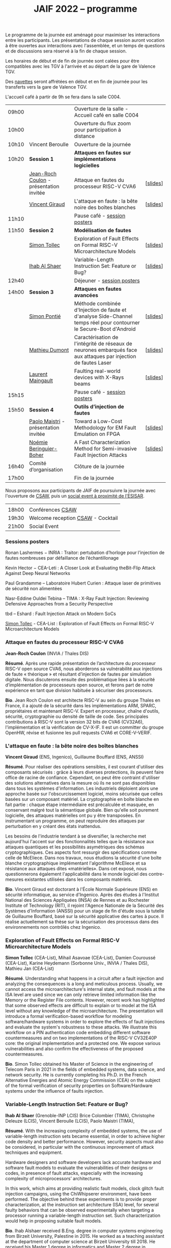 #+STARTUP: showall
#+OPTIONS: toc:nil
#+title: JAIF 2022 -- programme

Le programme de la journée est aménagé pour maximiser les interactions
entre les participants.  Les présentations de chaque session auront
vocation à être ouvertes aux interactions avec l'assemblée, et un
temps de questions et de discussions sera réservé à la fin de chaque
session.

Les horaires de début et de fin de journée sont calées pour être
compatibles avec les TGV à l'arrivée et au départ de la gare de
Valence TGV.

Des [[./infos-pratiques.html][navettes]] seront affrétées en début et en fin de journée pour les
transferts vers la gare de Valence TGV.

L'accueil café à partir de 9h se fera dans la salle C004.

| 09h00 |                                         | Ouverture de la salle - Accueil café en salle C004                                                                  |          |
| 10h00 |                                         | Ouverture du flux zoom pour participation à distance                                                                |          |
| 10h10 | Vincent Beroulle                        | Ouverture de la journée                                                                                             |          |
| 10h20 | *Session 1*                               | *Attaques en fautes sur implémentations logicielles*                                                                  |          |
|       | [[#coulon][Jean-Roch Coulon]] - présentation invitée | Attaque en fautes du processeur RISC-V CVA6                                                                         | [[[file:media/JAIF2022_Coulon.pdf][slides]]] |
|       | [[#giraud][Vincent Giraud]]                          | L'attaque en faute : la bête noire des boîtes blanches                                                              | [[[file:media/JAIF2022_Giraud.pdf][slides]]] |
| 11h10 |                                         | Pause café - [[#posters][session posters]]                                                                                        |          |
| 11h50 | *Session 2*                               | *Modélisation de fautes*                                                                                              |          |
|       | [[#tollec][Simon Tollec]]                            | Exploration of Fault Effects on Formal RISC-V Microarchitecture Models                                              | [[[file:media/JAIF2022_Tollec.pdf][slides]]] |
|       | [[#alshaer][Ihab Al Shaer]]                           | Variable-Length Instruction Set: Feature or Bug?                                                                    | [[[file:media/JAIF2022_AlShaer.pdf][slides]]] |
| 12h40 |                                         | Déjeuner -      [[#posters][session posters]]                                                                                     |          |
| 14h00 | *Session 3*                               | *Attaques en fautes avancées*                                                                                         |          |
|       | [[#fanjas][Simon Pontié]]                            | Méthode combinée d'Injection de faute et d'analyse Side-Channel temps réel pour contourner le Secure-Boot d'Android | [[[file:media/JAIF2022_Pontie.pdf][slides]]] |
|       | [[#dumont][Mathieu Dumont]]                          | Caractérisation de l'intégrité de réseaux de neurones embarqués face aux attaques par injection de fautes Laser     | [[[file:media/JAIF2022_Dumont.pdf][slides]]] |
|       | [[#anceau][Laurent Maingault]]                       | Faulting real-world devices with X-Rays beams                                                                       | [[[file:media/JAIF2022_Maingault.pdf][slides]]] |
| 15h15 |                                         | Pause café -      [[#posters][session posters]]                                                                                   |          |
| 15h50 | *Session 4*                               | *Outils d’injection de fautes*                                                                                        |          |
|       | [[#maistri][Paolo Maistri]] - présentation invitée    | Toward a Low-Cost Methodology for EM Fault Emulation on FPGA                                                        | [[[file:media/JAIF2022_Maistri.pdf][slides]]] |
|       | [[#boher][Noémie Beringuier-Boher]]                 | A Fast Characterization Method for Semi-invasive Fault Injection Attacks                                            | [[[file:media/JAIF2022_Beringuier-Boher.pdf][slides]]] |
| 16h40 | Comité d’organisation                   | Clôture de la journée                                                                                               |          |
| 17h00 |                                         | Fin de la journée                                                                                                   |          |

Nous proposons aux participants de JAIF de poursuivre la journée avec
l'ouverture de [[https://www.csaw.io/europe][CSAW]], puis un [[./infos-pratiques.html#socialevent][social event à proximité de l'ESISAR]].

|       |                                   |
| 18h00 | Conférences [[https://www.csaw.io/europe][CSAW]]                  |
| 19h30 | Welcome reception [[https://www.csaw.io/europe][CSAW]] - Cocktail |
| 21h00 | Social Event                      |

*** Sessions posters
:PROPERTIES:
:CUSTOM_ID: posters
:END:

Ronan Lashermes − INRIA : Traitor: pertubation d’horloge pour l’injection de fautes nombreuses par défaillance de l’échantillonage

Kevin Hector − CEA-Leti : A Closer Look at Evaluating theBit-Flip Attack Against Deep Neural Networks

Paul Grandamme – Laboratoire Hubert Curien : Attaque laser de primitives de sécurité non alimentées

Nasr-Eddine Ouldei Tebina – TIMA : X-Ray Fault Injection: Reviewing Defensive Approaches from a Security Perspective

tbd – Eshard : Fault Injection Attack on Modern SoCs

[[#tollec][Simon Tollec]] -  CEA-List : Exploration of Fault Effects on Formal RISC-V Microarchitecture Models

*** Attaque en fautes du processeur RISC-V CVA6
:PROPERTIES:
:CUSTOM_ID: coulon
:END:

*Jean-Roch Coulon* (INVIA / Thales DIS)

*Résumé*.
    Après une rapide présentation de l’architecture du processeur RISC-V open source CVA6, nous aborderons sa vulnérabilité aux injections de faute « théorique »  et résultant d’injection de fautes par simulation digitale. Nous discuterons ensuite des problématique liées à la sécurité d’implémentation de processeurs open source, et ferons part de notre expérience en tant que division habituée à sécuriser des processeurs.

*Bio*.
    Jean Roch Coulon est architecte RISC-V au sein du groupe Thales en France, il a ajouté de la sécurité dans les implémentations ARM, SPARC, propriétaires et maintenant RISC-V. Expert en processeur, chaîne d'outils, sécurité, cryptographie ou densité de taille de code. Ses principales contributions à RISC-V sont la version 32 bits de CVA6 (CV32A6), l'implémentation et la vérification de CV-X-IF.  Il est un committer du groupe OpenHW, révise et fusionne les pull requests CVA6 et CORE-V-VERIF.

*** L'attaque en faute : la bête noire des boîtes blanches
:PROPERTIES:
:CUSTOM_ID: giraud
:END:

*Vincent Giraud* (ENS, Ingenico),
Guillaume Bouffard (ENS,  ANSSI)

*Résumé*.
    Pour réaliser des opérations sensibles, il est courant d'utiliser des composants sécurisés : grâce à leurs diverses protections, ils peuvent faire office de racine de confiance. Cependant, on peut être contraint d'utiliser des solutions alternatives dans la mesure où ils ne sont pas disponibles dans tous les systèmes d'information. Les industriels déploient alors une approche basée sur l'obscurcissement logiciel, moins sécurisée que celles basées sur un composant matériel. La cryptographie en boîte blanche en fait partie : chaque étape intermédiaire est précalculée et masquée, en conservant malgré tout la sémantique globale. Bien qu'elle soit purement logicielle, des attaques matérielles ont pu y être transposées. En instrumentant un programme, on peut reproduire des attaques par perturbation en y créant des états inattendus.

    Les besoins de l'industrie tendant à se diversifier, la recherche met aujourd'hui l'accent sur des fonctionnalités telles que la résistance aux attaques quantiques et les possibilités asymétriques des schémas cryptographiques. Ces aspects font ressurgir des spécifications comme celle de McEliece. Dans nos travaux, nous étudions la sécurité d'une boîte blanche cryptographique implémentant l'algorithme McEliece et sa résistance aux attaques dites «matérielles». Dans cet exposé, nous questionnerons également l'applicabilité dans le monde logiciel des contre-mesures existantes utilisées dans les composants matériels.

*Bio*.
Vincent Giraud est doctorant à l'École Normale Supérieure (ENS) en sécurité informatique, au service d'Ingenico. Après des études à l'Institut National des Sciences Appliquées (INSA) de Rennes et au Rochester Institute of Technology (RIT), il rejoint l'Agence Nationale de la Sécurité des Systèmes d'Information (ANSSI) pour un stage de fin d'étude sous la tutelle de Guillaume Bouffard, basé sur la sécurité applicative des cartes à puce. Il réalise actuellement sa thèse sur la sécurisation des processus dans des environnements non contrôlés chez Ingenico.

***  Exploration of Fault Effects on Formal RISC-V Microarchitecture Models
:PROPERTIES:
:CUSTOM_ID: tollec
:END:

*Simon Tollec* (CEA-List),
Mihail Asavoae (CEA-List),
Damien Couroussé (CEA-List),
Karine Heydemann (Sorbonne Univ., INVIA / Thales DIS),
Mathieu Jan (CEA-List)

*Résumé*.
Understanding what happens in a circuit after a fault injection and analyzing the consequences is a long and meticulous process.
Usually, we cannot access the microarchitecture's internal state, and fault models at the ISA level are used since we can only retrieve limited information like the Memory or the Register File contents.
However, recent work has highlighted that some observed effects are difficult to explain or to model at the ISA level without any knowledge of the microarchitecture.
The presentation will introduce a formal verification-based workflow for modeling software/hardware systems in order to explore the effects of fault injections and evaluate the system's robustness to these attacks.
We illustrate this workflow on a PIN authentication code embedding different software countermeasures and on two implementations of the RISC-V CV32E40P core: the original implementation and a protected one.
We expose various vulnerabilities and also confirm the effectiveness of the proposed countermeasures.

*Bio*.
Simon Tollec obtained his Master of Science in the engineering of Telecom Paris in 2021 in the fields of embedded systems, data science, and network security.
He is currently completing his Ph.D. in the French Alternative Energies and Atomic Energy Commission (CEA) on the subject of the formal verification of security properties on Software/Hardware systems under the influence of faults injection.

*** Variable-Length Instruction Set: Feature or Bug?
:PROPERTIES:
:CUSTOM_ID: alshaer
:END:
*Ihab Al Shaer* (Grenoble-INP LCIS)
Brice Colombier (TIMA),
Christophe Deleuze (LCIS),
Vincent Beroulle (LCIS),
Paolo Maistri (TIMA),

*Résumé*.
With the increasing complexity of embedded systems, the use of variable-length instruction sets became essential, in order to achieve higher code density and better performance. However, security aspects must also be considered, in particular with the continuous improvement of attack techniques and equipment.

Hardware designers and software developers lack accurate hardware and software fault models to evaluate the vulnerabilities of their designs or codes, in presence of fault attacks, especially with the increasing complexity of microprocessors’ architectures.

In this work, which aims at providing realistic fault models, clock glitch fault injection campaigns, using the ChiWhipserer environment, have been performed.  The objective behind these experiments is to provide proper characterization, at the instruction set architecture (ISA) level, for several faulty behaviors that can be observed experimentally when targeting a processor running a variable-length instruction set. Such characterization would help in proposing suitable fault models.

*Bio*.
Ihab Alshaer received B.Eng. degree in computer systems engineering from Birzeit University, Palestine in 2015. He worked as a teaching assistant at the department of computer science at Birzeit University till 2018. He received his Master 1 degree in informatics and Master 2 degree in cybersecurity from the University of Grenoble Alpes (UGA), France in 2019 and 2020 respectively. He is currently a Ph.D. student at UGA. He is working under the CLAM project in a joint position at LCIS and TIMA.

***  Méthode combinée d'Injection de faute et d'analyse Side-Channel temps réel pour contourner le Secure-Boot d'Android
:PROPERTIES:
:CUSTOM_ID: fanjas
:END:
Clément Fanjas (CEA-Leti),
Clément Gaine (CEA-Leti),
Driss Aboulkassimi (CEA-Leti),
*Simon Pontié*  (CEA-Leti),
Olivier Potin (Mines Saint-Étienne, CMP)

*Résumé*.
Le Secure-Boot est une fonction de sécurité critique qui assure
l'authenticité et l'intégrité d'un code avant son exécution. Dans les
System-on-Chip, ce processus permet d'éviter l’exécution de codes
malveillants. Nous présenterons une nouvelle méthode de
synchronisation utilisant la détection d’une activité fréquentielle
caractéristique dans les émanations electromagnétiques de la
cible. L'activation de cette fréquence sert d'évènement déclencheur de
l’impulsion électromagnétique. Cette méthode a été exploitée pour
synchroniser une injection de faute electromagnétique (EMFI) avec une
instruction vulnérable présente dans l'étape d'authentification du
noyau Linux du Secure-Boot d'un Android exécuté par un SoC. Cette
attaque combinant injection de faute et analyse side-channel a permis
de bypasser cette étape d'authentification afin de charger un noyau
Linux malveillant sur la cible.

*Bio*.
Simon Pontié a soutenu sa thèse de doctorat de l’université Grenoble Alpes en 2016.Il est depuis 2016 ingénieur-chercheur au CEA-LETI.

***  Caractérisation de l'intégrité de réseaux de neurones embarqués face aux attaques par injection de fautes Laser
:PROPERTIES:
:CUSTOM_ID: dumont
:END:
*Mathieu Dumont* (CEA-Leti),
Pierre-Alain Moellic (CEA-Leti),
Jean-Max Dutertre (MSE, Centre Microélectronique de Provence),
Kévin Hector (CEA-Leti)

*Résumé*.
Le déploiement massif des modèles de réseaux de neurones profonds sur une grande variété de plateformes matérielles a ouvert la voie à de nouvelles attaques pouvant être réalisées directement sur la surface du circuit intégré, menaçant ainsi l’intégrité et la confidentialité des réseaux de neurones embarqués.

Nos travaux concernent la caractérisation de l’intégrité de réseaux de neurones, embarqués sur des microcontrôleur 32-bits, face aux attaques par injection de faute Laser. L’état de l’art montre que de faibles variations induites sur les paramètres internes du réseau de neurones (e.g., fonctions d’activation, les biais ou les poids) peuvent avoir une grande influence sur les prédictions du modèle. Pour induire de telles fautes pendant la phase d’inférence d’un modèle, nous utilisons le modèle de faute bit-set lors de la lecture de la mémoire Flash. De cette façon, nous pouvons démontrer la faisabilité d’induire un bit-set sur les valeurs des poids d’un modèle Multi Layer Perceptron (MLP) et ainsi caractériser la chute de la précision d’un modèle MNIST (classification d’images de digit). De plus, nous déterminons par simulation les bites les plus sensibles du modèle dans le but de faire chuter sa précision avec un minimum de fautes induites.

*Bio*.
Mathieu Dumont a terminé sa thèse en octobre 2020 sur la Modélisation de l’injection de faute électromagnétiques sur circuit intégré sécurisés et contre-mesures, à l’Université de Montpellier (LIRMM, STMicroelectronics). Il occupe un post-doc au sein du CEA-Leti, dans l’équipe commune de recherche entre le CEA-Leti et l’Ecole des Mines de Saint-Etienne au Centre de Microélectronique de Provence (CMP). Dans le cadre du projet Européen InSecTT, de l’IRT Nanoelec PULSE, ses travaux portent sur la sécurité de l’Intelligence Artificielle embarquée et plus spécifiquement sur les attaques par injection de fautes laser sur des réseaux de neurones embarqués sur microcontrôleur 32-bit.

***  Faulting real-world devices with X-Rays beams
:PROPERTIES:
:CUSTOM_ID: anceau
:END:
Stephanie Anceau (CEA-Leti/Cesti),
*Laurent Maingault*  (CEA-Leti/Cesti),
Luc Salvo,
Sophie Bouat,
Remi Granger,
Pierre Lhuissier

***  Toward a Low-Cost Methodology for EM Fault Emulation on FPGA
:PROPERTIES:
:CUSTOM_ID: maistri
:END:
*Paolo Maistri* (CNRS, TIMA),

*Résumé*.
In embedded systems, the presence of a security layer is now a well-established requirement. In order to guarantee the suitable level of performance and resistance against attacks, dedicated hardware implementations are often proposed to accelerate cryptographic computations in a controllable environment. On the other hand, these same implementations may be vulnerable to physical attacks, such as side channel analysis or fault injections. In this scenario, the designer must hence be able to assess the robustness of the implementation (and of the adopted countermeasures) as soon as possible in the design flow against several different threats. In this paper, we propose a methodology to characterize the robustness of a generic hardware design described at RTL against EM fault injections. Thanks to our framework, we are able to emulate the EM faults on FPGA platforms, without the need of expensive equipment or lengthy experimental campaigns.
We present a tool supporting our methodology and the first validations tests done on several AES designs confirming the feasibility of the proposed approach.

*Bio*.
Paolo Maistri received his Ph.D. degree in Computer Engineering from Politecnico di Milano in 2006.
He is a CNRS researcher at TIMA Laboratory in Grenoble, where is also head of the AMfoRS team since 2018.
His research focuses on embedded implementations of cryptographic systems, physical attacks, and related countermeasures.

***  A Fast Characterization Method for Semi-invasive Fault Injection Attacks
:PROPERTIES:
:CUSTOM_ID: boher
:END:

Lichao Wu (Delft University of Technology),
Gerard Ribera  (Independent Researcher),
*Noémie Beringuier-Boher* (Brightsight),
Stjepan Picek (Delft University of Technology),

*Résumé*.
Semi-invasive fault injection attacks are powerful techniques well-known by attackers and secure embedded system designers. When performing such attacks, the selection of the fault injection parameters is of utmost importance and usually based on the experience of the attacker. In this work, we present a novel methodology to perform a fast characterization of the fault injection impact on a target, depending on the possible attack parameters. We experimentally show our methodology to be a successful one when targeting different algorithms such as DES and AES encryption and then extend to the full characterization with the help of deep learning. Finally, we show how the characterization results are transferable between different targets.

*Bio*.
Noemie Beringuier-Boher received a M.Sc. degree in microelectronics engineering from Polytech' Montpellier, Montpellier University of Sciences in 2011. Then she received a PhD degree in nanoelectronics from the University of Grenoble in 2015. She pursued her research work in Fault Injection, with two post-docs at the Ecoles des Mines de Saint-Etienne, Gardanne. And decided in 2018 to join SGS Brightsight, as a Fault Injection evaluator. Now she is in charge of the Fault Injection domain in this company.
